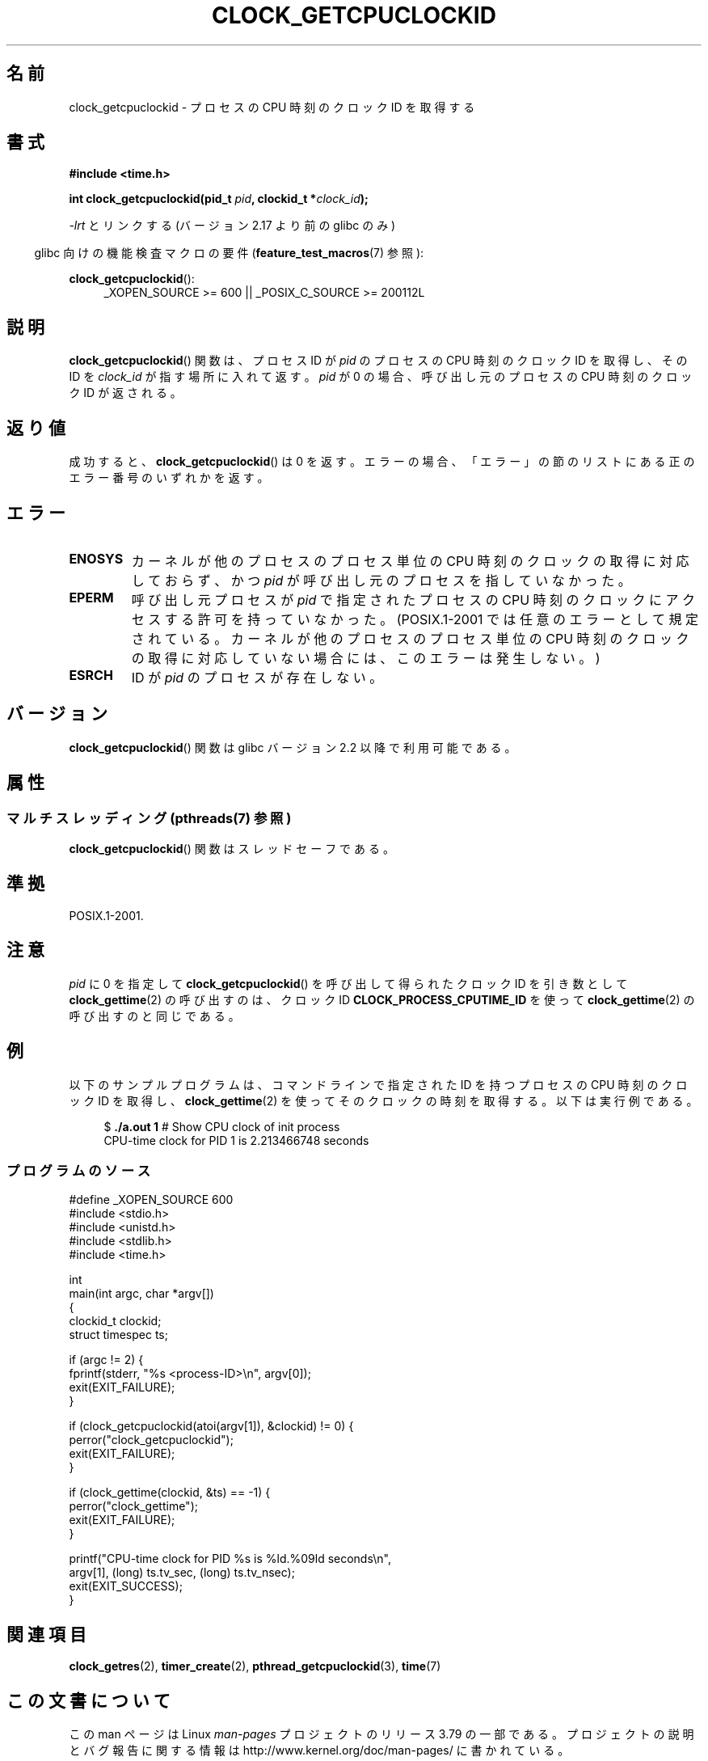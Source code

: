 .\" Copyright (c) 2008, Linux Foundation, written by Michael Kerrisk
.\" <mtk.manpages@gmail.com>
.\"
.\" %%%LICENSE_START(VERBATIM)
.\" Permission is granted to make and distribute verbatim copies of this
.\" manual provided the copyright notice and this permission notice are
.\" preserved on all copies.
.\"
.\" Permission is granted to copy and distribute modified versions of this
.\" manual under the conditions for verbatim copying, provided that the
.\" entire resulting derived work is distributed under the terms of a
.\" permission notice identical to this one.
.\"
.\" Since the Linux kernel and libraries are constantly changing, this
.\" manual page may be incorrect or out-of-date.  The author(s) assume no
.\" responsibility for errors or omissions, or for damages resulting from
.\" the use of the information contained herein.  The author(s) may not
.\" have taken the same level of care in the production of this manual,
.\" which is licensed free of charge, as they might when working
.\" professionally.
.\"
.\" Formatted or processed versions of this manual, if unaccompanied by
.\" the source, must acknowledge the copyright and authors of this work.
.\" %%%LICENSE_END
.\"
.\"*******************************************************************
.\"
.\" This file was generated with po4a. Translate the source file.
.\"
.\"*******************************************************************
.\"
.\" Japanese Version Copyright (c) 2013  Akihiro MOTOKI
.\"         all rights reserved.
.\" Translated 2013-07-31, Akihiro MOTOKI <amotoki@gmail.com>
.\"
.TH CLOCK_GETCPUCLOCKID 3 2013\-07\-04 Linux "Linux Programmer's Manual"
.SH 名前
clock_getcpuclockid \- プロセスの CPU 時刻のクロック ID を取得する
.SH 書式
\fB#include <time.h>\fP
.nf
.sp
\fBint clock_getcpuclockid(pid_t \fP\fIpid\fP\fB, clockid_t *\fP\fIclock_id\fP\fB);\fP
.fi
.sp
\fI\-lrt\fP とリンクする (バージョン 2.17 より前の glibc のみ)
.sp
.ad l
.in -4n
glibc 向けの機能検査マクロの要件 (\fBfeature_test_macros\fP(7)  参照):
.in
.sp
\fBclock_getcpuclockid\fP():
.RS 4
_XOPEN_SOURCE\ >=\ 600 || _POSIX_C_SOURCE\ >=\ 200112L
.RE
.ad
.SH 説明
\fBclock_getcpuclockid\fP() 関数は、 プロセス ID が \fIpid\fP のプロセスの CPU 時刻のクロック ID を取得し、
その ID を \fIclock_id\fP が指す場所に入れて返す。 \fIpid\fP が 0 の場合、 呼び出し元のプロセスの CPU 時刻のクロック ID
が返される。
.SH 返り値
成功すると、 \fBclock_getcpuclockid\fP() は 0 を返す。 エラーの場合、
「エラー」の節のリストにある正のエラー番号のいずれかを返す。
.SH エラー
.TP 
\fBENOSYS\fP
カーネルが他のプロセスのプロセス単位の CPU 時刻のクロックの取得に対応しておらず、 かつ \fIpid\fP が呼び出し元のプロセスを指していなかった。
.TP 
\fBEPERM\fP
呼び出し元プロセスが \fIpid\fP で指定されたプロセスの CPU 時刻のクロックにアクセスする許可を持っていなかった。(POSIX.1\-2001
では任意のエラーとして規定されている。 カーネルが他のプロセスのプロセス単位の CPU 時刻のクロックの取得に対応していない場合には、
このエラーは発生しない。)
.TP 
\fBESRCH\fP
ID が \fIpid\fP のプロセスが存在しない。
.SH バージョン
\fBclock_getcpuclockid\fP() 関数は glibc バージョン 2.2 以降で利用可能である。
.SH 属性
.SS "マルチスレッディング (pthreads(7) 参照)"
\fBclock_getcpuclockid\fP() 関数はスレッドセーフである。
.SH 準拠
POSIX.1\-2001.
.SH 注意
\fIpid\fP に 0 を指定して \fBclock_getcpuclockid\fP() を呼び出して得られたクロック ID を引き数として
\fBclock_gettime\fP(2) の呼び出すのは、 クロック ID \fBCLOCK_PROCESS_CPUTIME_ID\fP を使って
\fBclock_gettime\fP(2) の呼び出すのと同じである。
.SH 例
以下のサンプルプログラムは、 コマンドラインで指定された ID を持つプロセスの CPU 時刻のクロック ID を取得し、
\fBclock_gettime\fP(2) を使ってそのクロックの時刻を取得する。 以下は実行例である。
.in +4n
.nf

$\fB ./a.out 1\fP                 # Show CPU clock of init process
CPU\-time clock for PID 1 is 2.213466748 seconds
.fi
.in
.SS プログラムのソース
\&
.nf
#define _XOPEN_SOURCE 600
#include <stdio.h>
#include <unistd.h>
#include <stdlib.h>
#include <time.h>

int
main(int argc, char *argv[])
{
    clockid_t clockid;
    struct timespec ts;

    if (argc != 2) {
        fprintf(stderr, "%s <process\-ID>\en", argv[0]);
        exit(EXIT_FAILURE);
    }

    if (clock_getcpuclockid(atoi(argv[1]), &clockid) != 0) {
        perror("clock_getcpuclockid");
        exit(EXIT_FAILURE);
    }

    if (clock_gettime(clockid, &ts) == \-1) {
        perror("clock_gettime");
        exit(EXIT_FAILURE);
    }

    printf("CPU\-time clock for PID %s is %ld.%09ld seconds\en",
            argv[1], (long) ts.tv_sec, (long) ts.tv_nsec);
    exit(EXIT_SUCCESS);
}
.fi
.SH 関連項目
\fBclock_getres\fP(2), \fBtimer_create\fP(2), \fBpthread_getcpuclockid\fP(3),
\fBtime\fP(7)
.SH この文書について
この man ページは Linux \fIman\-pages\fP プロジェクトのリリース 3.79 の一部
である。プロジェクトの説明とバグ報告に関する情報は
http://www.kernel.org/doc/man\-pages/ に書かれている。
